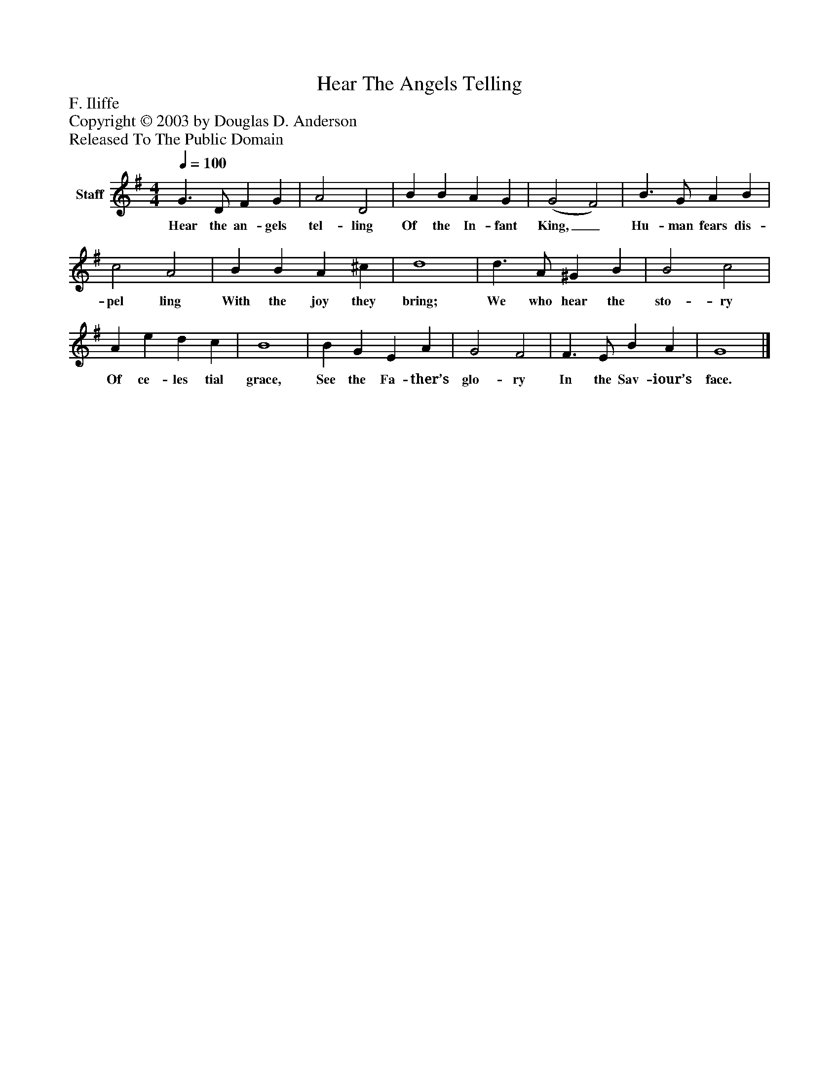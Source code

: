 %%abc-creator mxml2abc 1.4
%%abc-version 2.0
%%continueall true
%%titletrim true
%%titleformat A-1 T C1, Z-1, S-1
X: 0
T: Hear The Angels Telling
Z: F. Iliffe
Z: Copyright © 2003 by Douglas D. Anderson
Z: Released To The Public Domain
L: 1/4
M: 4/4
Q: 1/4=100
V: P1 name="Staff"
%%MIDI program 1 19
K: G
[V: P1]  G3/ D/ F G | A2 D2 | B B A G | (G2 F2) | B3/ G/ A B | c2 A2 | B B A ^c | d4 | d3/ A/ ^G B | B2 c2 | A e d c | B4 | B G E A | G2 F2 | F3/ E/ B A | G4|]
w: Hear the an- gels tel- ling Of the In- fant King,_ Hu- man fears dis- pel ling With the joy they bring; We who hear the sto- ry Of ce- les tial grace, See the Fa- ther’s glo- ry In the Sav- iour’s face.

